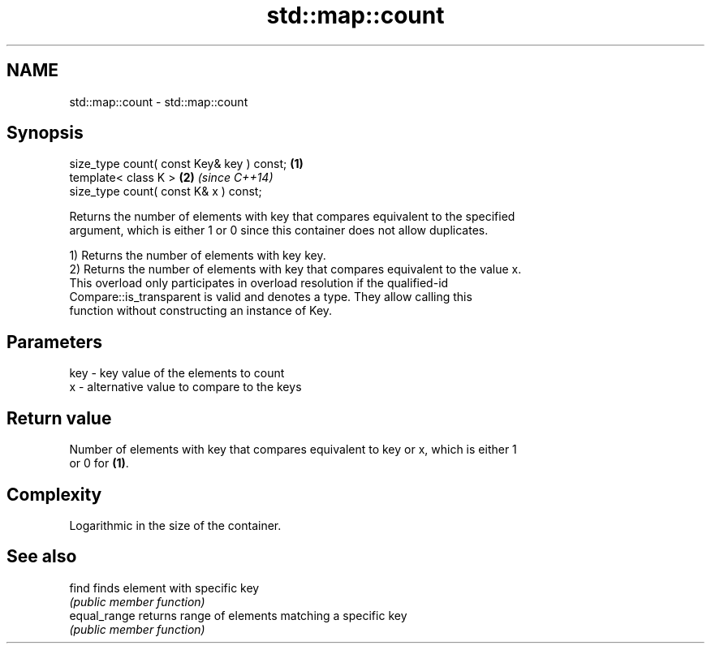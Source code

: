 .TH std::map::count 3 "2019.03.28" "http://cppreference.com" "C++ Standard Libary"
.SH NAME
std::map::count \- std::map::count

.SH Synopsis
   size_type count( const Key& key ) const; \fB(1)\fP
   template< class K >                      \fB(2)\fP \fI(since C++14)\fP
   size_type count( const K& x ) const;

   Returns the number of elements with key that compares equivalent to the specified
   argument, which is either 1 or 0 since this container does not allow duplicates.

   1) Returns the number of elements with key key.
   2) Returns the number of elements with key that compares equivalent to the value x.
   This overload only participates in overload resolution if the qualified-id
   Compare::is_transparent is valid and denotes a type. They allow calling this
   function without constructing an instance of Key.

.SH Parameters

   key - key value of the elements to count
   x   - alternative value to compare to the keys

.SH Return value

   Number of elements with key that compares equivalent to key or x, which is either 1
   or 0 for \fB(1)\fP.

.SH Complexity

   Logarithmic in the size of the container.

.SH See also

   find        finds element with specific key
               \fI(public member function)\fP 
   equal_range returns range of elements matching a specific key
               \fI(public member function)\fP 
